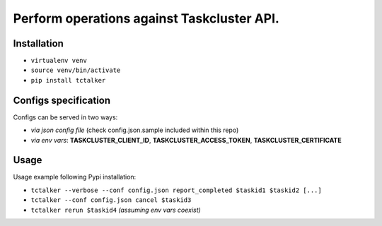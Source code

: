 Perform operations against Taskcluster API.
===========================================================================

Installation
------------

- ``virtualenv venv``
- ``source venv/bin/activate``
- ``pip install tctalker``

Configs specification
---------------------

Configs can be served in two ways:

- *via json config file* (check config.json.sample included within this repo)
- *via env vars*: **TASKCLUSTER_CLIENT_ID**, **TASKCLUSTER_ACCESS_TOKEN**, **TASKCLUSTER_CERTIFICATE**

Usage
-----

Usage example following Pypi installation:

- ``tctalker --verbose --conf config.json report_completed $taskid1 $taskid2 [...]``
- ``tctalker --conf config.json cancel $taskid3``
- ``tctalker rerun $taskid4`` *(assuming env vars coexist)*

